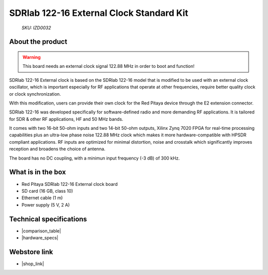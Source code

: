 SDRlab 122-16 External Clock Standard Kit
#########################################

  *SKU: IZD0032*

About the product
-----------------

.. warning::

    This board needs an external clock signal 122.88 MHz in order to boot and function!

SDRlab 122-16 External clock is based on the SDRlab 122-16 model that is modified to be used with an external clock oscillator, which is important especially for RF applications that operate at other frequencies, require better quality clock or clock synchronization.

With this modification, users can provide their own clock for the Red Pitaya device through the E2 extension connector.


SDRlab 122-16 was developed specifically for software-defined radio and more demanding RF applications. It is tailored for SDR & other RF applications, HF and 50 MHz bands.

It comes with two 16-bit 50-ohm inputs and two 14-bit 50-ohm outputs, Xilinx Zynq 7020 FPGA for real-time processing capabilities plus an ultra-low phase noise 122.88 MHz clock which makes it more hardware-compatible with HPSDR compliant applications. RF inputs are optimized for minimal distortion, noise and crosstalk which significantly improves reception and broadens the choice of antenna.

The board has no DC coupling, with a minimun input frequency (-3 dB) of 300 kHz.


What is in the box
------------------

* Red Pitaya SDRlab 122-16 External clock board
* SD card (16 GB, class 10)
* Ethernet cable (1 m)
* Power supply (5 V, 2 A)


Technical specifications
------------------------

* |comparison_table|
* |hardware_specs|


Webstore link
-------------

* |shop_link|


.. |comparison_table| raw:: html

    <a href="https://redpitaya.readthedocs.io/en/latest/developerGuide/hardware/compares/vs.html#product-comparison-table" target="_blank">Product comparison table</a>
    
.. |hardware_specs| raw:: html

    <a href="https://redpitaya.readthedocs.io/en/latest/developerGuide/hardware/122-16_EXT/top.html#sdrlab-122-16-external-clock" target="_blank">Hardware specifications</a>

.. |shop_link| raw:: html

    <a href="https://redpitaya.com/product/sdrlab-122-16-external-clock-standard-kit/" target="_blank">SDRlab 122-16 External Clock Standard Kit</a>

